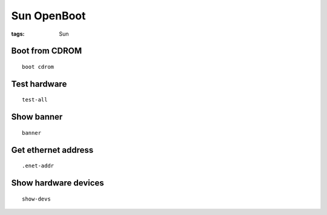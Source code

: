 Sun OpenBoot
------------
:tags: Sun

Boot from CDROM
==============================
::

 boot cdrom

Test hardware
==============================
::

 test-all

Show banner
==============================
::

 banner

Get ethernet address
==============================
::

 .enet-addr

Show hardware devices
==============================
::

 show-devs


